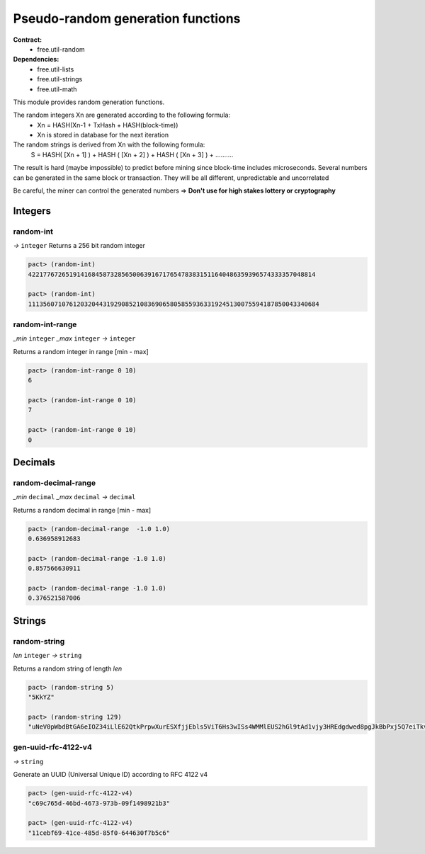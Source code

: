 Pseudo-random generation functions
====================================
**Contract:**
  * free.util-random

**Dependencies:**
  * free.util-lists
  * free.util-strings
  * free.util-math

This module provides random generation functions.

The random integers Xn are generated according to the following formula:
  - Xn = HASH(Xn-1 + TxHash + HASH(block-time))
  - Xn is stored in database for the next iteration

The random strings is derived from Xn with the following formula:
  S = HASH( [Xn + 1] ) + HASH ( [Xn + 2] ) + HASH ( [Xn + 3] ) + ..........

The result is hard (maybe impossible) to predict before mining since block-time includes microseconds.
Several numbers can be generated in the same block or transaction. They will be all different, unpredictable and uncorrelated

Be careful, the miner can control the generated numbers => **Don't use for high stakes lottery or cryptography**

Integers
---------

random-int
~~~~~~~~~~
*→* ``integer``
Returns a 256 bit random integer

.. code:: lisp

  pact> (random-int)
  42217767265191416845873285650063916717654783831511640486359396574333357048814

  pact> (random-int)
  111356071076120320443192908521083690658058559363319245130075594187850043340684

random-int-range
~~~~~~~~~~~~~~~~
*_min* ``integer`` *_max* ``integer`` *→* ``integer``

Returns a random integer in range [min - max]

.. code:: lisp

  pact> (random-int-range 0 10)
  6

  pact> (random-int-range 0 10)
  7

  pact> (random-int-range 0 10)
  0


Decimals
---------

random-decimal-range
~~~~~~~~~~~~~~~~~~~~
*_min* ``decimal`` *_max* ``decimal`` *→* ``decimal``

Returns a random decimal in range [min - max]

.. code:: lisp

  pact> (random-decimal-range  -1.0 1.0)
  0.636958912683

  pact> (random-decimal-range -1.0 1.0)
  0.857566630911

  pact> (random-decimal-range -1.0 1.0)
  0.376521587006



Strings
---------

random-string
~~~~~~~~~~~~~
*len* ``integer`` *→* ``string``

Returns a random string of length *len*

.. code:: lisp

  pact> (random-string 5)
  "5KkYZ"

  pact> (random-string 129)
  "uNeV0pWbdBtGA6eIOZ34iLlE62QtkPrpwXurESXfjjEbls5ViT6Hs3wISs4WMMlEUS2hGl9tAd1vjy3HREdgdwed8pgJkBbPxj5Q7eiTkvoEgnE4cwFNWqM1qvjOFmNb0"

gen-uuid-rfc-4122-v4
~~~~~~~~~~~~~~~~~~~~
*→* ``string``

Generate an UUID (Universal Unique ID) according to RFC 4122 v4

.. code:: lisp

  pact> (gen-uuid-rfc-4122-v4)
  "c69c765d-46bd-4673-973b-09f1498921b3"

  pact> (gen-uuid-rfc-4122-v4)
  "11cebf69-41ce-485d-85f0-644630f7b5c6"
